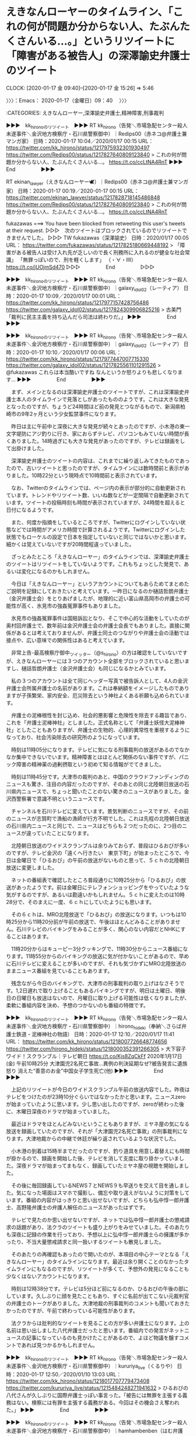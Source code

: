 * えきなんローヤーのタイムライン、「これの何が問題か分からない人、たぶんたくさんいる…。」というリツイートに「障害がある被告人」の深澤諭史弁護士のツイート
  CLOCK: [2020-01-17 金 09:40]--[2020-01-17 金 15:26] =>  5:46

〉〉〉：Emacs： 2020-01-17（金曜日）09：40　 〉〉〉

:CATEGORIES: えきなんローヤー,深澤諭史弁護士,精神障害,刑事裁判

▶▶▶　kk_hironoのリツイート　▶▶▶
RT kk_hirono（告発＼市場急配センター殺人未遂事件＼金沢地方検察庁・石川県警察御中）｜Redips00（赤ネコ@弁護士兼マンガ家） 日時：2020-01-17 10:04／2020/01/17 00:15 URL： https://twitter.com/kk_hirono/status/1217975932301930497 https://twitter.com/Redips00/status/1217827640809123840
> これの何が問題か分からない人、たぶんたくさんいる…。 https://t.co/ccLtNA4RnT
▶▶▶　　　　　End　　　　　▶▶▶

RT ekinan_lawyer（えきなんローヤー🕊）｜Redips00（赤ネコ@弁護士兼マンガ家） 日時：2020-01-17 00:19／2020-01-17 00:15 URL： https://twitter.com/ekinan_lawyer/status/1217828718145486848 https://twitter.com/Redips00/status/1217827640809123840
> これの何が問題か分からない人、たぶんたくさんいる…。 https://t.co/ccLtNA4RnT

fukazawas ===> You have been blocked from retweeting this user's tweets at their request.
▷▷▷　次のツイートはブロックされているのでリツイートできませんでした。 ▷▷▷
TW fukazawas（深澤諭史） 日時：2020/01/17 00:05 URL： https://twitter.com/fukazawas/status/1217825180669448192
> 「障害がある被告人は受け入れ先が乏しいので長く刑務所に入れるのが健全な社会常識」 \n 「無罪っぽいので、刑を軽くします」 \n （・∀・llll） https://t.co/jUOjmSd470
▷▷▷　　　　　End　　　　　▷▷▷

▶▶▶　kk_hironoのリツイート　▶▶▶
RT kk_hirono（告発＼市場急配センター殺人未遂事件＼金沢地方検察庁・石川県警察御中）｜galaxy_idol02（レーティア） 日時：2020-01-17 10:09／2020/01/17 00:01 URL： https://twitter.com/kk_hirono/status/1217977157428756486 https://twitter.com/galaxy_idol02/status/1217824309906825216
> 古美門 「裁判に民主主義を持ち込んだら司法は終わりだ。」
▶▶▶　　　　　End　　　　　▶▶▶

▶▶▶　kk_hironoのリツイート　▶▶▶
RT kk_hirono（告発＼市場急配センター殺人未遂事件＼金沢地方検察庁・石川県警察御中）｜galaxy_idol02（レーティア） 日時：2020-01-17 10:10／2020/01/17 00:06 URL： https://twitter.com/kk_hirono/status/1217977447007715330 https://twitter.com/galaxy_idol02/status/1217825561101291526
> @fukazawas これらは本当酷いですね なんというか怒りよりも悲しくなります…
▶▶▶　　　　　End　　　　　▶▶▶

　まず、メインとなるのは深澤諭史弁護士のツイートですが、これは深澤諭史弁護士本人のタイムラインで見落としがあったもののようです。これは大きな発見となったのですが、ちょうど24時間ほど前の発見とつながるもので、新潟県柏崎市の9年2ヶ月という少女監禁事件になります。

　昨日は主に午前中と深夜に大きな発見が続々とあったのですが、小木港の東一文字堤防にアジ釣りに行き、家におらずテレビ、パソコンもみていない時間が長くありました。14時過ぎにも大きな発見があったのですが、テレビは録画をして出掛けました。

　深澤諭史弁護士のツイートの内容は、これまでに繰り返しみてきたものであったので、古いツイートと思ったのですが、タイムラインには数時間前と表示がありました。10時22分という現時点で10時間前と表示されています。

　なお、Twitterのタイムラインでは、ページ内の表示が部分的に自動更新されています。トレンドやリツイート数、いいね数などが一定間隔で自動更新されています。ツイートの投稿時刻も時間が表示されていますが、24時間を超えると日付になるようです。

　また、何度か指摘をしているところですが、Twitterにログインしていない状態などでは時間がアメリカ時間で計算されるようです。Twitterにログインした状態でもローケルの設定で日本を指定していないと同じではないかと思います。細かくは覚えていないですが20時間程違っていました。

　ざっとみたところ「えきなんローヤー」のタイムラインでは、深澤諭史弁護士のツイートはリツイートをしていないようです。これもちょっとした発見で、あるいは変化になるのかもしれません。

　今日は「えきなんローヤー」というアカウントについてもあらためてまとめたご説明を記録にしておきたいと考えています。一昨日になるのか樋詰哲朗弁護士（金沢弁護士会）をとりあげましたが、地理的に近い富山県高岡市の弁護士の可能性が高く、氷見市の強姦冤罪事件もありました。

　氷見市の強姦冤罪事件は国賠訴訟となり、そこで中心的な活動をしていたのが奥村回弁護士で、数年前は金沢弁護士会の弁護士会長でもありました。直接に関係があるとは考えておりませんが、弁護士同士のつながりや弁護士会の活動では接点や、広い意味での関係性はあると考えています。

　非常上告-最高検察庁御中_ツイッター（@s_hirono）の方は確認をしていないですが、えきなんローヤーには３つのアカウント全部をブロックされていると思いますし、樋詰哲朗弁護士（金沢弁護士会）も同じになるかとみています。

　私の３つのアカウントは全て同じヘッダー写真で被告訴人として、4人の金沢弁護士会所属弁護士の名前があります。これは奉納額をイメージしたものでありますが子孫繁栄、家内安全、厄災除去という神社よくある祈願も込められています。

　弁護士の泥棒根性を封じ込め、社会的悪影響と危険性を除去する趣旨であり、これを「弁護士泥棒神社」としました。正式名称として「弁護士妖怪大泥棒神社」としたこともありますが、弁護士の生物的、心理的異常性を重視するようになっており、社会汚染除去の研究所のようになっています。

　時刻は11時05分になります。テレビに気になる刑事裁判の放送があるのでなかなか集中できないでいます。精神障害とはほとんど関係のない事件ですが、パニック障害の精神薬の過剰摂取という初めて知る情報がでてきました。

　時刻は11時45分です。大津市の裁判のあと、中国のクラウドファンディングのニュースも驚き、注目の内容だったのですが、そのあとの同じ北陸朝日放送の石川県内ニュースで、ちょっと聞いたことのない驚きのニュースがありました。金沢西警察署で意識不明というニュースです。

　チャンネルを石川テレビに変えています。景気判断のニュースですが、その前のニュースが志賀町で漁船の漁師が行方不明でした。これは先程の北陸朝日放送の石川県内ニュースと同じで、ニュースはどちらも２つだったのに、2つ目のニュースが違っていたことになります。

　北陸朝日放送のワイドスクランブルは余りみておらず、普段はひるおびが多いのですが、テレビ金沢の「遠くへ行きたい　東京下町」が始まったところで、今日は金曜日で「ひるおび」の午前の放送がないものと思って、５ｃｈの北陸朝日放送に変更しました。

　ネットの番組表で確認したところ普段通りに10時25分から「ひるおび」の放送があったようです。前は金曜日にテレフォンショッピングをやっていたような気がするのですが、あるいは勘違いかもしれません。５ｃｈに変えたのは10時28分で、そのまえに一度、６ｃｈにしていたようにも思います。

　その６ｃｈは、MRO北陸放送で「ひるおび」の放送になります。いつもは10時25分から11時20分前が午前の放送で、午後はほとんどみることがありません。石川テレビのバイキングをみることが多く、関心のない内容だとNHKにすることはあります。

　11時20分からはキューピー3分クッキングで、11時30分からニュース番組になります。11時55分からのバイキングの放送に気が付かないことがあるので、早めに石川テレビに変えることが多いのですが、それも気づかずにMRO北陸放送のままニュース番組を見ていることもあります。

　残念ながら今日のバイキングで、大津市の刑事裁判の取り上げはなさそうです。1,2日遅れで取り上げることもあるバイキングですが、明日は土曜日、明後日の日曜日も放送はないので、月曜日に取り上げる可能性は低くなりましたが、柔軟に番組内容を決め、予想のつかないのも番組の特徴です。

▶▶▶　kk_hironoのリツイート　▶▶▶
RT kk_hirono（告発＼市場急配センター殺人未遂事件＼金沢地方検察庁・石川県警察御中）｜hirono_hideki（奉納＼さらば弁護士鉄道・泥棒神社の物語） 日時：2020-01-17 12:10／2020/01/17 11:41 URL： https://twitter.com/kk_hirono/status/1218007726648774656 https://twitter.com/hirono_hideki/status/1218000352391266305
> 大下容子ワイド！スクランブル｜テレビ朝日 https://t.co/Kjs8ZqCkFf 2020年1月17日(金) 午前10時25分 大津園児2名死亡事故…異例の判決延期なぜ?被告発言に遺族怒り 消えた“善意のお金"中国女子学生死亡(他)
▶▶▶　　　　　End　　　　　▶▶▶

　上記のリツイートが今日のワイドスクランブル午前の放送内容でした。昨夜はテレビをつけたのが23時10分ぐらいではなかったかと思います。ニュースzeroが始まっていたように思います。少し思い出したのですが、zeroが終わった後に、木曜日深夜のドラマが始まっていました。

　最近はドラマをほとんどみないということもありますが、ミヤネ屋の気になる放送を録画していたのですが、それが「大津園児2名死亡事故」の刑事裁判になります。大津地裁からの中継で休廷が繰り返されているような状況でした。

　小木港の到着は15時半までだったのですが、釣り道具を用意し着替えにも時間が掛かるので、録画を開始した後、テレビを消して支度に取り掛かっていました。深夜ドラマが始まってまもなく、録画していたミヤネ屋の視聴を開始しました。

　その後に毎回録画しているNEWS７とNEWS９も早送りを交えて目を通しました。気になった場面はスマホで撮影し、備忘や取り違えがないように対策をしています。番組の内容がはっきりと思い出せないですが、どちらも弘中惇一郎弁護士、高野隆弁護士の弁護人解任のニュースがあったはずです。

　テレビで見たのか思い出せないですが、ネットでは弘中惇一郎弁護士の懲戒請求の話題があり、法クラのツイートも盛り上がりをみせていました。そのあたりも深夜に記録の作業を行っており、予想以上に弘中惇一郎弁護士らの擁護が多かったり、不当大量懲戒請求と同一扱いするツイートも散見しました。

　そのあたりの再確認もあったので開いたのが、本項目の中心テーマとなる「えきなんローヤー」のタイムラインになります。最近は余り開くことのなかったタイムラインにもなるのですが、リツイートが多くて、予想外の発見になることも少なくはないアカウントになります。

　時刻は12時38分です。テレビは5分ほど前になるのか、ひるおびの午後の部にしています。久しぶりに顔を見たこともあり、すぐに名前が出てこない元裁判官の弁護士のトークがありました。大津地裁の刑事裁判のコメントも聞いておきたかったのですが、午前で終わっている可能性があります。

　法クラからは批判的なツイートを見ることの方が多い弁護士になります。上の名前は思い出しました八代弁護士だったと思います。番組内での発言がネットニュースの記事になっているのも見かけたことがあるので、よほど物議を醸すコメントであれば見つかるかもしれません。

▶▶▶　kk_hironoのリツイート　▶▶▶
RT kk_hirono（告発＼市場急配センター殺人未遂事件＼金沢地方検察庁・石川県警察御中）｜kururiya_live（くるりや） 日時：2020-01-17 12:50／2020/01/10 13:03 URL： https://twitter.com/kk_hirono/status/1218017707779473408 https://twitter.com/kururiya_live/status/1215484248271941632
> ひるおびの八代さんが久しぶりに国際弁護士っぽい事言った。「被告には無罪を主張する義務はない。検察には有罪を主張する義務がある。今回はその機会さえ奪われた。」
▶▶▶　　　　　End　　　　　▶▶▶

▶▶▶　kk_hironoのリツイート　▶▶▶
RT kk_hirono（告発＼市場急配センター殺人未遂事件＼金沢地方検察庁・石川県警察御中）｜hamhambenben（はむ弁護士） 日時：2020-01-17 12:49／2020/01/17 10:58 URL： https://twitter.com/kk_hirono/status/1218017417940500481 https://twitter.com/hamhambenben/status/1217989534018756608
> 知名度の高い日本の弁護士のアンケート調査を行ったら、１位が橋下徹弁護士で、２位が八代英輝弁護士になるような気がしますが、３位は誰になるのでしょうか。２位に異論がある人もいるかもしれませんが、テレビの帯番組に５年以上毎日レギュラー出演してる効果は侮れない。
▶▶▶　　　　　End　　　　　▶▶▶

▶▶▶　kk_hironoのリツイート　▶▶▶
RT kk_hirono（告発＼市場急配センター殺人未遂事件＼金沢地方検察庁・石川県警察御中）｜sd_living（徳田けんいち後援会） 日時：2020-01-17 12:48／2020/01/15 20:46 URL： https://twitter.com/kk_hirono/status/1218017222335041537 https://twitter.com/sd_living/status/1217412749640126465
> 八代英輝氏　秋元容疑者の再逮捕に「検察の時間稼ぎにしか見えない」 　弁護士の八代英輝氏が15日、日本でのカジノを含む統合型リゾート施設（IR）事業を巡る汚職事件で、東京地検特捜部が14日に新たな収賄容疑で秋元容疑者を再逮捕したことに言及したそうです。- スポニチアネックスより
▶▶▶　　　　　End　　　　　▶▶▶

▶▶▶　kk_hironoのリツイート　▶▶▶
RT kk_hirono（告発＼市場急配センター殺人未遂事件＼金沢地方検察庁・石川県警察御中）｜yybengo（弁護士山岸陽平） 日時：2020-01-17 12:47／2020/01/16 14:13 URL： https://twitter.com/kk_hirono/status/1218017063135875074 https://twitter.com/yybengo/status/1217676293048651776
> 秋元司議員は最初の逮捕勾留にかかる被疑事実で勾留満期に起訴されているんだが。処分保留釈放ではない。事実関係を踏まえてコメントしないとな。 https://t.co/S2I3iWj6j2
▶▶▶　　　　　End　　　　　▶▶▶

▶▶▶　kk_hironoのリツイート　▶▶▶
RT kk_hirono（告発＼市場急配センター殺人未遂事件＼金沢地方検察庁・石川県警察御中）｜mumi_mushu_（通りすがり@アイスボーンもオフライン） 日時：2020-01-17 12:46／2020/01/17 11:15 URL： https://twitter.com/kk_hirono/status/1218016782767644672 https://twitter.com/mumi_mushu_/status/1217993871038140417
> 八代弁護士「弁護士は身内に厳しい」 辞任した両弁護士に対しての処分で、証明して欲しいな #ひるおび
▶▶▶　　　　　End　　　　　▶▶▶

[link:] » 八代　弁護士 - Twitter検索 / Twitter https://t.co/BqUgliLZ10

　思いの外少なかったTwitterの八代弁護士関連のツイートでした。Twitterの検索です。

　時刻は12時56分です。少し前にテレビをバイキングに変えました。河合議員夫妻の妻の方が、囲みのような取材会見を受けていましたが、適応障害の悪化で、月に1回の投薬治療、週に3回の臨床心理士のカウセリングなどと本人の説明がありました。

　数日前には広島地検が家宅捜索というニュースがあったかと思います。夫の議員は前の法務大臣で、就任期間は短かったと思いますが大きな転落で針のむしろの状態、それも夫婦揃ってとなるようです。政争の具のスケープゴートにされたような印象がありますが、特に関心は持っていませんでした。

　夫婦の議員が前にも問題になっていたと思い出していたのですが、その夫の方がバイキングのコメンテーターとして出演し、向かって左側の席に横粂勝仁弁護士と2人並んで座っていました。宮崎謙介元衆議院議員になります。妻の方はときたま向かって右側の席で出演するのをみていました。

　今日のバイキングのラインナップは二本立てで、1つ目が小泉進次郎議員の子供の誕生になっていたような気がします。育休のことも2,3日前からニュースや話題になっていましたが、宮崎謙介元衆議院議員のときも、育休のことが問題の１つになっていたように思います。

　時刻は13時40分です。今日は多少珍しく、台所ではなくテレビの前で食事をしていたのですが、ちょうど食事を始めたタイミングでテレビのバイキングに春名風花さんが出てきました。2,3日前に少し取り上げていると思います。ネットと同じ名誉毀損のことでした。

　2018年10月に弁護士に相談を始めたと番組のボードに出ていたように思います。警察署にも相談に行っていて年配の警察官にTwitterの説明やパソコンの画面操作から説明をしたというような話もありました。積年にわたる積み重ねが今回の民事提訴になったようです。

　弁護士に相談するまでは相手にされなかったというような話もあって、大学進学のための積立金を裁判のために使い足らない分はアルバイトをしたという切実な話もありました。この費用工面の話はネットで数日前に読んでいました。

　時刻は13時51分です。グッディが始まっていて５つほどの項目に中国の人工が14億人突破が見えて気になっていたのですが、本田圭佑氏が政界進出か、などと始まりました。ツイッターをやっているのも知らなかったのですが政治的な発言もあったようです。

　馳浩衆議院議員と面会などという話が出てきましたが、馳浩議員が石川県選出ということはよく知っていたものの、本田圭佑氏と同じ星稜高校の出身というのは初めて知ったように思います。

　その星稜高校にはサッカー部の監督の問題があって3週間ぐらい前になりますか、銭湯のテレビでその関連ニュースがあったのですが、ネットでも情報は見かけていませんでした。数ヶ月前に出た問題で、その時に初めて数年前に星稜高校のサッカー部が全国優勝をしていたと知りました。

　馳浩議員はレスリングかプロレスの選手だったという話も聞いていますが、レスリングの女子選手のことでも石川県の協会のことが問題になり、そちらは全国版のテレビの報道でも何度かみていました。レスリングの女子選手は津幡町の出身とも聞いていたはずです。

　地理的に入り組んだところもあって確認はしていないですが、河北郡津幡町は富山県との県境になるのかもしれません。不動寺という地名があって北陸自動車道のパーキングエリアもあるのですが、そちらの方は津幡町より富山県に近いのに金沢市内とは聞いています。

　前にも少し書いていると思いますが、金沢市内から富山県高岡市内は、北陸自動車道の高速道路で行くといくらか遠回りになるので、国道8号線で向かっても時間が変わらないということがありました。高速で行くときは砺波インターで降りていました。高岡の市場だと市内の手前側になります。

　時刻は14時14分です。何度かチャンネルを変えていますが、グッディもミヤネ屋も今のところ事件や裁判のニュースはないようです。グッディは記録的暖冬をテーマにしていますが、先程、埼玉県の「あしがくぼの氷柱」が出てきました。

　テレビに横瀬町とあったのでGoogleマップで調べると、秩父市の辺り、そのあとに目にした情報では埼玉県秩父郡横瀬町とあります。秩父市も行ったことはないと思いますが、地図上で割と近くにみえる飯能市には行ったことがありました。

　秩父や山奥だとテレビで少し見たような記憶はありましたが、氷柱ができるほど気温が下がるようです。長野県でも氷柱というのは聞いたことがなかったので意外でした。秩父市とは別に秩父郡があるのも今回初めて知ったように思います。

　秩父で思い出すのは、東京の巣鴨になっていたと思いますが、母親が家出をし子供だけで生活をしていて妹を死なせたという事件のことで、その少年らが秩父の方に行っていたという記事を読んだことです。その事件が映画化されていたこともその時に初めて知りました。

　なにがきっかけでその事件のことを知ったのか思い出せないのですが、映画で少年役を演じたのが連続テレビ小説まれ、で横浜でも微妙な恋人関係を演じていた俳優でした。その時に初めて知った俳優でしたが、演技力が高く評価され国際的な受賞もしたという話であったと思います。

```
巣鴨子供置き去り事件（すがもこどもおきざりじけん）は東京都豊島区で1988年に発覚した保護責任者遺棄事件。父親が蒸発後、母親も4人の子を置いて家を出ていき、金銭的な援助等を続けていたとはいえ実質ネグレクト状態に置いた。

［source：］巣鴨子供置き去り事件 - Wikipedia https://ja.wikipedia.org/wiki/%E5%B7%A3%E9%B4%A8%E5%AD%90%E4%BE%9B%E7%BD%AE%E3%81%8D%E5%8E%BB%E3%82%8A%E4%BA%8B%E4%BB%B6
```

```
4月26日、長男とAは三女の死体をボストンバッグに詰め、電車で秩父市の公園に行った。（Bは責任のがれをして同行しなかった）秩父を選んだのは、昔Aが遠足で来たことがあるからと、長男が「死んだ妹に山を見せてやりたいから」という理由からだった。

2人は駐車場脇の雑木林に死体を捨て、上を木の葉や枝で覆った。

［source：］巣鴨子供置き去り事件 - 本当にあった恐ろしい事件 http://jijikenn.blog.fc2.com/blog-entry-105.html?sp
```

　前に読んだ記事とは印象も違っているのですが、少年2人が秩父へ行ったのは妹の遺体を運ぶ目的であったようです。前に読んだ記事はまるで供述調書のように具体的な事実と経過が書き記されていたように思います。Twilogから調べることも考えたのですが、新規に検索をしました。

　「本当にあった恐ろしい事件」がブログ名になるようです。それと似たようなタイトルが深澤諭史弁護士の記事にありましたが、二弁フォロンティアなどという第二東京弁護士会の会員誌での発表作であったようです。余り時間も掛けずに読めたように思いますが、具体性はなかった気がします。

▶▶▶　kk_hironoのリツイート　▶▶▶
RT kk_hirono（告発＼市場急配センター殺人未遂事件＼金沢地方検察庁・石川県警察御中）｜hirono_hideki（奉納＼さらば弁護士鉄道・泥棒神社の物語） 日時：2020-01-17 14:53／2019/07/01 09:43 URL： https://twitter.com/kk_hirono/status/1218048783436500994 https://twitter.com/hirono_hideki/status/1145493150468734977
> 巣鴨子供置き去り事件 - Wikiwand https://t.co/PUALdjLQDv
▶▶▶　　　　　End　　　　　▶▶▶

[link:] » 奉納＼さらば弁護士鉄道・泥棒神社の物語(@hirono_hideki)/2019年07月01日 - Twilog https://t.co/QwW4iAq2Hx

　午前中の9時台に調べ始めていたような痕跡がTwilogで確認できましたが、前のつながりのツイートは見当たらず、経緯が思い出せません。昨年2019年の7月1日というのも意外に最近のことでした。夜に読んでいたイメージが強く、前夜に開いたままになっていたページかもしれません。

TW hirono_hideki（奉納＼さらば弁護士鉄道・泥棒神社の物語） 日時： 2019/06/30 21:28 URL： https://twitter.com/hirono_hideki/status/1145308242924281858
> 叫び―冤罪・大崎事件の真実 | 入江 秀子 |本 | 通販 | Amazon https://t.co/wIhIZ7dv05 \n 母上は，アヤ子さんの無実の訴えを信じ，なけなしの貯金を全部はたいて弁護士費用を工面してくれたうえ，「帰っ… https://t.co/MmUjA8MXbk

TW hirono_hideki（奉納＼さらば弁護士鉄道・泥棒神社の物語） 日時： 2019/06/30 21:48 URL： https://twitter.com/hirono_hideki/status/1145313161236471811
> 2019年06月30日21時47分の登録： REGEXP：”堆肥”／データベース登録済みツイート：2019年06月30日21時47分の記録：ユーザ・投稿：8／13件 https://t.co/w0VxFQlCeT

　2019年6月30日の夜は、大崎事件の堆肥について調べていた夜だったと確認ができましたが、巣鴨子供置き去り事件とつながるようなツイートは確認することが出来ませんでした。なにかきっかけがあって調べ始めたはずです。

　時刻は15時08分です。テレビのミヤネ屋は「最新　韓国”放射能五輪”運動　選手村の食事に異変！？」という見出しでやっています。久しぶりにみる女性弁護士の姿がありますが、こちらもすぐに名前が出ないでいます。三輪記子弁護士でした。

　あらためて異様に感じたのが昨日のミヤネ屋の放送で、その多くの部分はさきほどご説明をしたとおり、深夜に録画再生で視聴をしました。司会者の被告人批判にもひときわ高い熱のいれようを感じたのですが、男性の弁護士の本気度もこれまでにみたことのないものでした。

　その弁護士の名前は思い出せそうにないですが、だいぶん前からミヤネ屋でちょくちょくと見ている弁護士です。他の番組での出演は見ていないかもしれません。その上を行くような被告人の批判をしていたのが午前のワイドスクランブルで、大澤という弁護士でした。大津の刑事裁判です。

　午後に入ってから深澤諭史弁護士のタイムラインは見ていないように思いますが、このように記述やテレビに集中していれば普通にあることで、一部の法クラのように間を開けずにツイートやリツイートを繰り返していれることが業務内容として不思議に感じることがあります。

　精神障害やストーカーに対する深澤諭史弁護士の理解というのも実に薄っぺらなもので、社会的な影響を看過できないところのあるものです。

　そういえば、2,3日前、リツイートとなっていたように思いますが、ストーカーという言葉を久しぶりに深澤諭史弁護士のタイムラインで見たということがありました。弁護士ではなさそうなアカウントのツイートであったように思います。

　大津地裁の刑事裁判で、過失運転致死傷罪とストーカー規制法が併合罪で併合審理になっていたことも、本来判決期日であったという昨日2020年1月16日に初めて知ったように思います。ストーカーの事件のことは前にテレビでたまたま見て知っていました。

〈〈〈：Emacs： 2020-01-17（金曜日）15：26 　〈〈〈

* 調べてみた能登町の保健所
  CLOCK: [2020-01-17 金 16:47]--[2020-01-17 金 17:58] =>  1:11

〉〉〉：Emacs： 2020-01-17（金曜日）16：47　 〉〉〉

:CATEGORIES: 深澤諭史弁護士,うの字,坂本正幸弁護士,能登町,生活保護

　数日前から気になっていたのですが先程調べていました。保健所のことが気になったのは先月の年末のことになるかもしれないのですが、きっかけが思い出せません。それはネット上の情報として気になったもので他に調べる方法もなさそうに考えていました。

　それとは別に保健所の建物のことが気になったのは、半年ぐらい前、バイクで四明ケ丘の旧能都中学校の場所まで行った時のことで、上田町や崎山の方に降りてくる時に、建物の基礎だけが残るような空き地をみて、ここにあった建物は保健所ではなかったかと思いだしたのです。

　その保健所の建物には入った記憶がなく、前を通ることがあっただけなのですが、割と最近に出来たような建物で、宇出津の町では町外れになるのですが、その前の保健所の建物というのは宇出津の町中のどこかにあったようなことも思い出したように思いました。その場所は今もわかっていません。

　幼稚園か小学校の低学年の頃の記憶に保健所は割と身近な存在でなんどか行っていたような記憶が微かに残っています。予防接種など受けに行っていたような気がしますし、消毒液のにおいがしていたような気もします。建物も木造でレトロなものであったように思います。

　法律の勉強で精神衛生法があったことも思い出していたのですが、それも保健所と関わりがあったように思います。昭和50年代は宇出津に野良犬が普通にいたように思いますが、野良犬を処分するのも保健所の仕事だと聞いたように思います。

　そういえばもう何年も宇出津で保健所を聞いていないことに気がついたのですが、職業安定所の場合は2009年の時点で、珠洲市内にはなく、飯田からは片道千円ほどのバス代で往復することになると聞きました。

　警察署も2012年だったように思いますが、それまでの能登警察署が珠洲警察署に統合となり、警察署の建物はそのまま残っているものの珠洲警察署能登庁舎となっていて業務をしているのも一階だけらしく、免許証の更新はできますが、大きな交番のようになっています。

　「保健所　能登町」とGoogleで検索したところ、「能登町環境対策課」が出てきました。住所も能登町役場と同じになっているようですが、新庁舎ではなさそうでした。ゴミ処理を担当するような部署で前にゴミの分別のことで電話をした時に、つながったところのように思いました。

　他に出てきたのが「石川県能登北部保健福祉センター」と「石川県能登北部保健福祉センター珠洲地域センター」です。前者は輪島市で馴染みのある施設名、他に「石川県能登北部保健所」と出てきた情報と住所が同じでした。「輪島市鳳至町畠田102-4」とあります。

　この石川県能登北部保健福祉センターの地域支援課に私は2009年の10月か11月ぐらいからお世話となり、ずっと生活保護を受けていることになります。以来、生活保護を受け続け仕事をしたこともないのですが、金沢地方検察庁や珠洲警察署に話をし、刑事手続を進めていることは説明をしています。

　この生活保護は市町村の税収ではなく石川県の税収でまかなわれていると数年前に前の担当者に説明を受けたように思います。担当者はこれで4人目になるのかと指折り数えていましたが、もう1人いたような気がするもののずい分前のことなので思い出せなくなっています。

　保健所について身近に考えさせられたのは昨日のことになります。Twitterのトレンドに出ていたワードがきっかけで、そのワードはとある記者の記事のみを対象としたもののようでした。リンクにあるその記者のプロフィール情報を開いて読んだところ出てきたのが新潟県での監禁事件でした。

▶▶▶　kk_hironoのリツイート　▶▶▶
RT kk_hirono（告発＼市場急配センター殺人未遂事件＼金沢地方検察庁・石川県警察御中）｜product1954（盛田隆二） 日時：2020-01-17 17:32／2020/01/16 10:20 URL： https://twitter.com/kk_hirono/status/1218088674367139841 https://twitter.com/product1954/status/1217617707299794944
> 両親が亡くなり、月4800円の生活保護を受け、精神疾患のある弟と2人で暮らしていたウーさんは、極端に生活を切り詰めて重病に。北京の慈善団体が募金に乗り出し手術費の3倍の額が集まったが…13日に死亡。日本も明日は我が身だ  1日の食… https://t.co/34Nm35NoyY
▶▶▶　　　　　End　　　　　▶▶▶

▶▶▶　kk_hironoのリツイート　▶▶▶
RT kk_hirono（告発＼市場急配センター殺人未遂事件＼金沢地方検察庁・石川県警察御中）｜s_hirono（非常上告-最高検察庁御中_ツイッター） 日時：2020-01-17 17:31／2020/01/17 16:47 URL： https://twitter.com/kk_hirono/status/1218088382489710592 https://twitter.com/s_hirono/status/1218077347212955648
> 2020-01-17-164140_保健所　能登　-　Google　検索.jpg https://t.co/jS0f3ke2J2
▶▶▶　　　　　End　　　　　▶▶▶

▶▶▶　kk_hironoのリツイート　▶▶▶
RT kk_hirono（告発＼市場急配センター殺人未遂事件＼金沢地方検察庁・石川県警察御中）｜s_hirono（非常上告-最高検察庁御中_ツイッター） 日時：2020-01-17 17:31／2020/01/17 16:47 URL： https://twitter.com/kk_hirono/status/1218088367021101057 https://twitter.com/s_hirono/status/1218077377395183616
> 2020-01-17-164334_石川県能登北部保健所の地図　｜　いつもNAVI.jpg https://t.co/nlI3hZ5zQm
▶▶▶　　　　　End　　　　　▶▶▶

　上記に3件のリツイートを読み込みましたが、最新のツイートが上に表示されています。ワイドスクランブルの午前の部でみた中国の貧困学生の死の問題ですが、通知で「おすすめツイート」として見たものをリツイートしました。▶▶▶　kk_hironoのリツイート　▶▶▶
RT kk_hirono（告発＼市場急配センター殺人未遂事件＼金沢地方検察庁・石川県警察御中）｜product1954（盛田隆二） 日時：2020-01-17 17:32／2020/01/16 10:20 URL： https://twitter.com/kk_hirono/status/1218088674367139841 https://twitter.com/product1954/status/1217617707299794944
> 両親が亡くなり、月4800円の生活保護を受け、精神疾患のある弟と2人で暮らしていたウーさんは、極端に生活を切り詰めて重病に。北京の慈善団体が募金に乗り出し手術費の3倍の額が集まったが…13日に死亡。日本も明日は我が身だ  1日の食… https://t.co/34Nm35NoyY
▶▶▶　　　　　End　　　　　▶▶▶

　このTwitterの通知は通知の数がアイコンの上に重ねて表示されるのですが、ページタイトルに括弧書きでその件数が含まれるという面倒があります。

　スクリーンショットのファイル名にページタイトルを自動で読み込むことがあるのですが、件数が含まれると文字数の無駄なので通知のリンク開いてを表示された件数を消すことが多いです。

　この中国での貧困学生の死亡のニュースも、極端な栄養失調に陥った原因として、精神病患者の弟のために食事を一日30円まで切り詰めていたとテレビのワイドスクランブルで説明がありました。クラウドファンディングでの寄付金の横取りも原因の指摘がありました。

　病院の病室で呼吸器や点滴を受けているような映像や写真が出ていましたが、入院した時点では回復が困難な状態になっていたのかもしれません。体重は21キロとされていました。24歳と年齢が出ていたように思います。

　テレビでたまに格差が激しいという中国の地方、農村部の映像をみていると、昭和40年代の日本に似ている風景だと感じることがあります。医療も栄養も今ほど恵まれてはいなかったように思います。宇出津病院の裏には精神病者がいるとも聞いていた時代でした。

　そういえば数年前にも日本で「おにぎりを食べない」などと言葉を残し餓死したという話題が大きくなっていました。北九州市と記憶にありますが、生活保護受給者であったかは憶えていません。その数年後には神奈川県小田原市で、生活保護の職員の制服のことが大きな問題になっていました。

　その辺りで強い批判の声明をツイートで見ていたのも「うの字」という弁護士の可能性が高い匿名アカウントになります。最近でもちょこちょこと深澤諭史弁護士のタイムラインで、深澤諭史弁護士のリツイートとしてツイートを見かけています。

　うの字は、同じような前のTwitterアカウントで＠付きのアカウント名にローマ字で「横浜」と加えていました。当時はまだ横浜弁護士会となっていましたが、現在の神奈川県弁護士会所属の可能性が高い弁護士になります。謎の大きな存在ですが、坂本正幸弁護士とも高い親和性を感じてきました。

〈〈〈：Emacs： 2020-01-17（金曜日）17：58 　〈〈〈

* 「これ以上の出世を気にする必要がない退官前の裁判長は思い切った判断が出来る.」という伊予原発3号機運転差し止め仮処分　広島高裁の反応、深澤諭史弁護士のタイムラインで知る
  CLOCK: [2020-01-17 金 19:31]--[2020-01-17 金 21:01] =>  1:30

〉〉〉：Emacs： 2020-01-17（金曜日）19：31　 〉〉〉

:CATEGORIES: 山口貴士弁護士,深澤諭史弁護士,井戸謙一弁護士,一票の格差,原発訴訟

　台所でカレーを作っていました。パソコンに戻って時間を見ると19時20分になっていてNEWS７を見逃していたことに気が付きました。録画はしていますが、今夜のテレビの番組表はまだ全く見ていません。記録しておきたいことが山積みとなっています。できるだけ対応はしておきたいところ。

　カレーを作りに台所に行く前に見かけていたツイートですが、深澤諭史弁護士のリツイートではなく、深澤諭史弁護士のリツイートしたツイートの公式引用という山口貴士弁護士のツイートでした。

　深澤諭史弁護士のタイムラインでは他の山口貴士弁護士のツイートのリツイートを見ているだけではなく、具体的な会話のやりとりまでみています。初めてではないと思いますが、山口貴士弁護士の深澤諭史弁護士に対する返信ツイートは珍しく感じました。

▶▶▶　kk_hironoのリツイート　▶▶▶
RT kk_hirono（告発＼市場急配センター殺人未遂事件＼金沢地方検察庁・石川県警察御中）｜O59K2dPQH59QEJx（ピピピーッ） 日時：2020-01-17 19:38／2020/01/17 17:47 URL： https://twitter.com/kk_hirono/status/1218120386077810690 https://twitter.com/O59K2dPQH59QEJx/status/1218092574017118208
> 出世ではなく天下りを気にするJ がいるんじゃないだろうかと、原発判決に関与した後で電力会社に再就職した退官Jを見て、ワイは下衆の勘繰りをする。 https://t.co/3qnWox3Ngl
▶▶▶　　　　　End　　　　　▶▶▶

　似たようなアカウントがあってなかなか憶えきれないし、その後に解除された可能性も否定は出来ないのですが、ブロックはされておらずリツイートが出来ました。このアカウントは一度もブロックをされてはいなかったかもしれません。よく見かけるツイートのアカウントです。

　前に射精を表現しているプロフィールの名前なのかと取り上げたことがあったと思いますが、たしかその前には取締の警察官が吹く笛の音を表現しているのかと考えていた時期がありました。そのことは前回に書いてはいなかったかもしれず、その時は思い出していなかったかもしれません。

　次が本項目のメインとなる山口貴士弁護士のツイートです。上記のツイートに公式引用されています。

▶▶▶　kk_hironoのリツイート　▶▶▶
RT kk_hirono（告発＼市場急配センター殺人未遂事件＼金沢地方検察庁・石川県警察御中）｜otakulawyer（山口貴士 aka無駄に感じが悪いヤマベン） 日時：2020-01-17 19:53／2020/01/17 14:42 URL： https://twitter.com/kk_hirono/status/1218124093624467458 https://twitter.com/otakulawyer/status/1218045951723499520
> これ以上の出世を気にする必要がない退官前の裁判長は思い切った判断が出来る...。 https://t.co/oMX5LdKxrt
▶▶▶　　　　　End　　　　　▶▶▶

　次のツイートも山口貴士弁護士本人の返信というかたちになっています。追記ということなのでしょう。

▶▶▶　kk_hironoのリツイート　▶▶▶
RT kk_hirono（告発＼市場急配センター殺人未遂事件＼金沢地方検察庁・石川県警察御中）｜otakulawyer（山口貴士 aka無駄に感じが悪いヤマベン） 日時：2020-01-17 19:54／2020/01/17 16:57 URL： https://twitter.com/kk_hirono/status/1218124453755797505 https://twitter.com/otakulawyer/status/1218079895642726402
> 退官前の裁判長の思い切った判断に接するたびに、裁判官の独立の意味を考えさせられますね。 RT
▶▶▶　　　　　End　　　　　▶▶▶

　ちょうど滋賀県大津市の刑事裁判で、井戸謙一弁護士のことを繰り返し考えていたタイミングでした。金沢市の裁判所での原発反対側の勝訴判決と、刑事事件の湖東記念病院の再審裁判のことです。

　金沢市の裁判所としたのは、以前、名古屋高裁金沢支部の裁判長と勘違いをしていたからで前回の取り上げでは金沢地方裁判所の裁判長が正しかったと訂正をしたように思います。なぜかずっと長い間、名古屋高裁金沢支部と取り違え勘違いをしていたようです。

　原因として考えられるのは読んだ記事が、大きな判決だと格付けをしていたことで、高裁での判決であれば次は最高裁、判決確定に大きく近づいたことになります。一方で下級審とも呼ばれる地方裁判所の判決は高裁で覆されることも多く、それなりの経過と見るのが感覚として染み付いていました。

```
主な担当訴訟［編集］
裁判長として、住民基本台帳ネットワークシステム差止等請求事件（金沢地方裁判所平成14年（ワ）第836号等、2005年（平成17年）5月30日判決言い渡し）［2］や、志賀原子力発電所2号原子炉運転差止請求事件（同裁判所平成11年（ワ）第430号、2006年（平成18年）3月24日判決言い渡し）［3］といった著名事件の判決に関与した。

そのほか、裁判官として関与した判決には、上に挙げた事件の判決（いずれも請求認容）のほか、一票の格差をめぐって1992年（平成4年）7月26日施行第16回参議院議員通常選挙の大阪府選挙区における選挙が違法であることを宣言した判決（大阪高等裁判所平成4年（行ケ）第5号、1993年（平成5年）12月16日判決言い渡し、主任裁判官として関与）［4］、葬儀場に対して目隠しフェンスのかさ上げ等を命じた判決（京都地方裁判所、2008年（平成20年）9月16日判決言い渡し、単独制裁判官として担当）などがある。

退官後の井戸は、滋賀県弁護士会に入会し、滋賀県彦根市内の法律事務所に弁護士として勤務している。

［source：］井戸謙一 - Wikipedia https://ja.wikipedia.org/wiki/%E4%BA%95%E6%88%B8%E8%AC%99%E4%B8%80
```

　Wikipediaの内容は書き換えられることがあると聞いていますが、以前に何度か同じページを読んでいるはずです。今回意外に感じた発見は「一票の格差をめぐって1992年（平成4年）7月26日施行第16回参議院議員通常選挙の大阪府選挙区における選挙が違法」という部分です。

　伊予原発の広島高裁判決ということで、ある弁護士のことを思い出していたのですが、その弁護士が久保利英明弁護士らと熱心に取り組んでいたのが一票の格差訴訟になります。河合という弁護士だったと思いますが、下の名前は思い出せずにいます。

　2年ぐらい前になるのかと思いますが、阿蘇山が大噴火を起こす可能性を裁判所に認めさせ勝訴判決を受けていました。テレビではピンク色の目立つスーツを着ていたように思います。比較的最近なのでテレビ画面を撮影した写真もデータベースに記録済みのはずです。ちょっと憶えています。

```
% tu fukazawas 200|grep -B 1 -A 1 otakulawyer

RT fukazawas（深澤諭史）｜otakulawyer（山口貴士 aka無駄に感じが悪いヤマベン） 日時：2020-01-17 17:04／2020-01-17 17:03 URL： https://twitter.com/fukazawas/status/1218081694135177218 https://twitter.com/otakulawyer/status/1218081297022631936
> 「深澤先生は非弁をやっています。」 https://t.co/O2rQi5aLTN
--

RT fukazawas（深澤諭史）｜otakulawyer（山口貴士 aka無駄に感じが悪いヤマベン） 日時：2020-01-17 16:13／2020-01-16 18:06 URL： https://twitter.com/fukazawas/status/1218068843156783106 https://twitter.com/otakulawyer/status/1217734894203236353
> 私の場合、「児童ポルノやってます。」「わいせつやっています。」「海賊版サイトやってます。」「霊感商法やってます。」「投資詐欺やってます。」「名誉毀損やってます。」以下ry)になるのか。 https://t.co/xEIezcvvYT

```

　次が山口貴士弁護士のtwitterを公式引用した深澤諭史弁護士のtwitterになりますが、これで会話のようなやりとりが深澤諭史弁護士と山口貴士弁護士の間に成立しています。

fukazawas ===> You have been blocked from retweeting this user's tweets at their request.
▷▷▷　次のツイートはブロックされているのでリツイートできませんでした。 ▷▷▷
TW fukazawas（深澤諭史） 日時：2020/01/17 16:14 URL： https://twitter.com/fukazawas/status/1218069116768047104
> リンク法律事務所の先生と一緒に仕事したとき、「（・∀・）悪徳商法とかマインドコントロール、カルトをよくされているんですよね？」といったら嫌な顔されました（＾ω＾） https://t.co/C4oIv52MQH
▷▷▷　　　　　End　　　　　▷▷▷

〈〈〈：Emacs： 2020-01-17（金曜日）21：01 　〈〈〈

* 「森法相の大失言」という1月16日のTwitterのトレンド、「ゴーンに惨敗した日本、森法相の大失言が世界に印象付けた「自白強要文化」　｜　情報戦の裏側　｜　ダイヤモンド・オンライン」
  CLOCK: [2020-01-17 金 23:34]--[2020-01-17 金 23:39] =>  0:05

〉〉〉：Emacs： 2020-01-17（金曜日）23：34　 〉〉〉

:CATEGORIES: ノンフィクションライター,カルロス・ゴーン氏,森まさこ法務大臣

▶▶▶　kk_hironoのリツイート　▶▶▶
RT kk_hirono（告発＼市場急配センター殺人未遂事件＼金沢地方検察庁・石川県警察御中）｜hirono_hideki（奉納＼さらば弁護士鉄道・泥棒神社の物語） 日時：2020-01-17 23:35／2020/01/16 09:48 URL： https://twitter.com/kk_hirono/status/1218180099557584896 https://twitter.com/hirono_hideki/status/1217609502737854464
> 森法相の大失言 - Twitter検索 / Twitter https://t.co/piP76fN291
▶▶▶　　　　　End　　　　　▶▶▶

▶▶▶　kk_hironoのリツイート　▶▶▶
RT kk_hirono（告発＼市場急配センター殺人未遂事件＼金沢地方検察庁・石川県警察御中）｜hirono_hideki（奉納＼さらば弁護士鉄道・泥棒神社の物語） 日時：2020-01-17 23:35／2020/01/16 09:41 URL： https://twitter.com/kk_hirono/status/1218180048965881857 https://twitter.com/hirono_hideki/status/1217607765276782592
> ゴーンに惨敗した日本、森法相の大失言が世界に印象付けた「自白強要文化」 | 情報戦の裏側 | ダイヤモンド・オンライン https://t.co/RNuFiiOzYC これは一般社会などでもそうだが、「オレ様は絶対に間違っていない… https://t.co/Z9Ahs4mnwq
▶▶▶　　　　　End　　　　　▶▶▶

▶▶▶　kk_hironoのリツイート　▶▶▶
RT kk_hirono（告発＼市場急配センター殺人未遂事件＼金沢地方検察庁・石川県警察御中）｜hirono_hideki（奉納＼さらば弁護士鉄道・泥棒神社の物語） 日時：2020-01-17 23:35／2020/01/16 09:34 URL： https://twitter.com/kk_hirono/status/1218180014518104071 https://twitter.com/hirono_hideki/status/1217606023642353664
> ゴーンに惨敗した日本、森法相の大失言が世界に印象付けた「自白強要文化」 | 情報戦の裏側 | ダイヤモンド・オンライン https://t.co/Xg3BIVTscK 筆者が生業とするリスクコミュニケーションの世界では、「図星」の… https://t.co/P5EWGNvfrz
▶▶▶　　　　　End　　　　　▶▶▶

▶▶▶　kk_hironoのリツイート　▶▶▶
RT kk_hirono（告発＼市場急配センター殺人未遂事件＼金沢地方検察庁・石川県警察御中）｜hirono_hideki（奉納＼さらば弁護士鉄道・泥棒神社の物語） 日時：2020-01-17 23:35／2020/01/16 09:21 URL： https://twitter.com/kk_hirono/status/1218179991688503296 https://twitter.com/hirono_hideki/status/1217602688805822464
> ゴーンに惨敗した日本、森法相の大失言が世界に印象付けた「自白強要文化」 | 情報戦の裏側 | ダイヤモンド・オンライン https://t.co/b8teoPzrse 起訴もされていない小沢氏周辺のカネの流れを取り上げ、逮捕は秒読… https://t.co/CAhc3E5wxL
▶▶▶　　　　　End　　　　　▶▶▶

[link:] » 奉納＼さらば弁護士鉄道・泥棒神社の物語(@hirono_hideki)/2020年01月16日 - Twilog https://t.co/eKF7ozMUR7

```
窪田順生：ノンフィクションライター

ライフ・社会 情報戦の裏側
2020.1.16 5：35

［source：］ゴーンに惨敗した日本、森法相の大失言が世界に印象付けた「自白強要文化」 | 情報戦の裏側 | ダイヤモンド・オンライン https://diamond.jp/articles/-/225890
```

〈〈〈：Emacs： 2020-01-17（金曜日）23：39 　〈〈〈

* ノンフィクションライター窪田順生氏のダイヤモンドオンライン・プロフィールで知った『14階段――検証　新潟少女9年2カ月監禁事件』（小学館）
  CLOCK: [2020-01-17 金 23:46]--[2020-01-17 金 23:51] =>  0:05

〉〉〉：Emacs： 2020-01-17（金曜日）23：46　 〉〉〉

:CATEGORIES: 新潟少女監禁事件,窪田順生氏,ノンフィクションライター

```
窪田順生
ノンフィクションライター

くぼた・まさき／テレビ情報番組制作、週刊誌記者、新聞記者、月刊誌編集者を経て現在はノンフィクションライターとして週刊誌や月刊誌へ寄稿する傍ら、報道対策アドバイザーとしても活動。これまで200件以上の広報コンサルティングやメディアトレーニング（取材対応トレーニング）を行う。
著書は日本の政治や企業の広報戦略をテーマにした『スピンドクター "モミ消しのプロ"が駆使する「情報操作」の技術』（講談社α文庫）など。『14階段――検証 新潟少女9年2カ月監禁事件』（小学館）で第12回小学館ノンフィクション大賞優秀賞を受賞。

［source：］窪田順生 | 著者ページ | ダイヤモンド・オンライン https://diamond.jp/ud/authors/58abbd6f7765611bd0c30300
```

[link:] » 奉納＼さらば弁護士鉄道・泥棒神社の物語(@hirono_hideki)/「窪田順生」の検索結果 - Twilog https://t.co/ehy6LUAbe8

　Twilogで検索をしてみましたが、昨日の2020年01月16日のリツイートが1件のみでした。名前にも見覚えはなかったのですが、やはり当日の16日に初めて知った人だったようです。これが新潟少女監禁事件について調べるきっかけになりました。事件のことは当時の報道で知っていました。

〈〈〈：Emacs： 2020-01-17（金曜日）23：51 　〈〈〈

